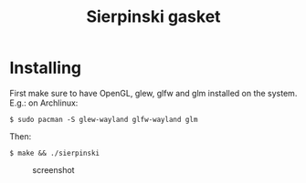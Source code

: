 #+title: Sierpinski gasket
* Installing
  First make sure to have OpenGL, glew, glfw and glm installed on the system. E.g.: on Archlinux:

  #+BEGIN_SRC shell
  $ sudo pacman -S glew-wayland glfw-wayland glm
  #+END_SRC

  Then:

  #+BEGIN_SRC shell
  $ make && ./sierpinski
  #+END_SRC

 #+CAPTION: screenshot
[[./screenshot.jpg]]
